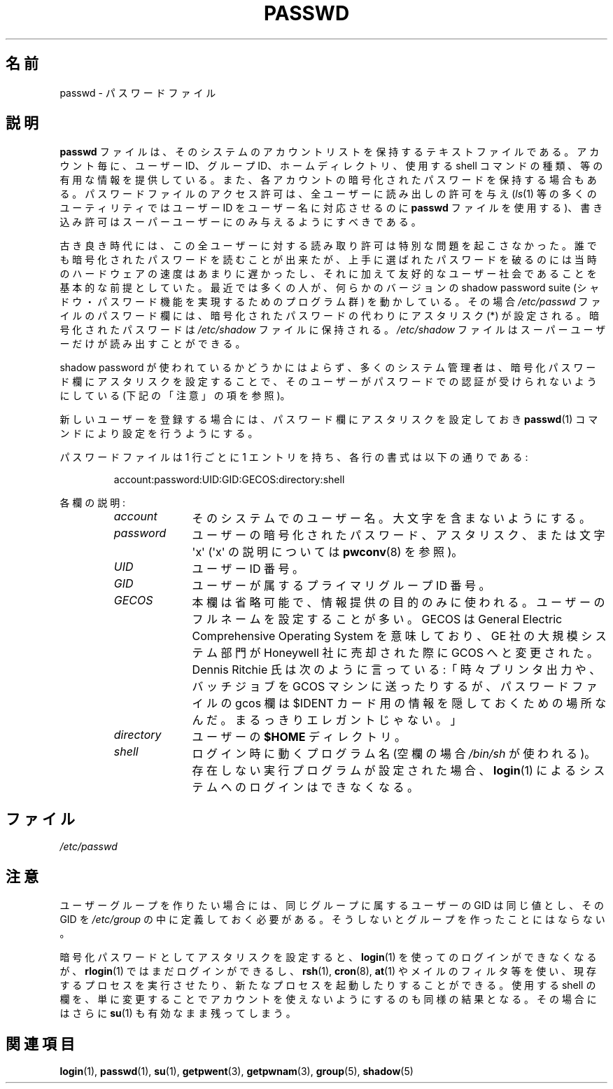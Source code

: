 .\" Copyright (c) 1993 Michael Haardt (michael@moria.de),
.\"     Fri Apr  2 11:32:09 MET DST 1993
.\"
.\" This is free documentation; you can redistribute it and/or
.\" modify it under the terms of the GNU General Public License as
.\" published by the Free Software Foundation; either version 2 of
.\" the License, or (at your option) any later version.
.\"
.\" The GNU General Public License's references to "object code"
.\" and "executables" are to be interpreted as the output of any
.\" document formatting or typesetting system, including
.\" intermediate and printed output.
.\"
.\" This manual is distributed in the hope that it will be useful,
.\" but WITHOUT ANY WARRANTY; without even the implied warranty of
.\" MERCHANTABILITY or FITNESS FOR A PARTICULAR PURPOSE.  See the
.\" GNU General Public License for more details.
.\"
.\" You should have received a copy of the GNU General Public
.\" License along with this manual; if not, write to the Free
.\" Software Foundation, Inc., 59 Temple Place, Suite 330, Boston, MA 02111,
.\" USA.
.\"
.\" Modified Sun Jul 25 10:46:28 1993 by Rik Faith (faith@cs.unc.edu)
.\" Modified Sun Aug 21 18:12:27 1994 by Rik Faith (faith@cs.unc.edu)
.\" Modified Sun Jun 18 01:53:57 1995 by Andries Brouwer (aeb@cwi.nl)
.\" Modified Mon Jan  5 20:24:40 MET 1998 by Michael Haardt
.\"  (michael@cantor.informatik.rwth-aachen.de)
.\"
.\" Japanese Version Copyright (c) 1997 Kazuyuki Tanisako
.\"         all rights reserved.
.\" Translated 1998-02-10, Kazuyuki Tanisako <tanisako@osa.dec-j.co.jp>
.\" Updated 1998-09-23, Kazuyuki Tanisako <tanisako@osa.dec-j.co.jp>
.\" Updated 2006-07-19, Akihiro MOTOKI <amotoki@dd.iij4u.or.jp>, LDP v2.36
.\"
.TH PASSWD 5 1998-01-05 "Linux" "Linux Programmer's Manual"
.\"O .SH NAME
.SH 名前
.\"O passwd \- password file
passwd \- パスワードファイル
.\"O .SH DESCRIPTION
.SH 説明
.\"O .B Passwd
.\"O is a text file, that contains a list of the system's accounts,
.\"O giving for each account some useful information like user ID,
.\"O group ID, home directory, shell, etc.
.B passwd
ファイルは、そのシステムのアカウントリストを保持するテキストファイルである。
アカウント毎に、ユーザー ID、グループ ID、ホームディレクトリ、
使用する shell コマンドの種類、等の有用な情報を提供している。
.\"O Often, it also contains the encrypted passwords for each account.
.\"O It should have general read permission (many utilities, like
.\"O .BR ls (1)
.\"O use it to map user IDs to usernames), but write access only for the
.\"O superuser.
また、各アカウントの暗号化されたパスワードを保持する場合もある。
パスワードファイルのアクセス許可は、全ユーザーに
読み出しの許可を与え
.RI ( ls (1)
等の多くのユーティリティではユーザー ID をユーザー名に
対応させるのに
.B passwd
ファイルを使用する)、
書き込み許可はスーパーユーザーにのみ与えるようにすべきである。
.PP
.\"O In the good old days there was no great problem with this general
.\"O read permission.
.\"O Everybody could read the encrypted passwords, but the
.\"O hardware was too slow to crack a well-chosen password, and moreover, the
.\"O basic assumption used to be that of a friendly user-community.
.\"O These days many people run some version of the shadow password suite, where
.\"O .I /etc/passwd
.\"O has asterisks (*) instead of encrypted passwords,
.\"O and the encrypted passwords are in
.\"O .I /etc/shadow
.\"O which is readable by the superuser only.
古き良き時代には、この全ユーザーに対する読み取り許可は
特別な問題を起こさなかった。誰でも暗号化されたパスワードを
読むことが出来たが、上手に選ばれたパスワードを破るのには
当時のハードウェアの速度はあまりに遅かったし、それに加えて
友好的なユーザー社会であることを基本的な前提としていた。
最近では多くの人が、何らかのバージョンの shadow password suite
(シャドウ・パスワード機能を実現するためのプログラム群)
を動かしている。その場合
.I /etc/passwd
ファイルのパスワード欄には、暗号化されたパスワードの代わりに
アスタリスク (*) が設定される。暗号化されたパスワードは
.I /etc/shadow
ファイルに保持される。
.I /etc/shadow
ファイルはスーパーユーザーだけが読み出すことができる。
.PP
.\"O Regardless of whether shadow passwords are used, many sysadmins
.\"O use an asterisk in the encrypted password field to make sure
.\"O that this user can not authenticate him- or herself using a
.\"O password.
.\"O (But see the Notes below.)
shadow password が使われているかどうかにはよらず、多くのシステム
管理者は、暗号化パスワード欄にアスタリスクを設定することで、
そのユーザーがパスワードでの認証が受けられないようにしている
(下記の「注意」の項を参照)。
.PP
.\"O If you create a new login, first put an asterisk in the password field,
.\"O then use
.\"O .BR passwd (1)
.\"O to set it.
新しいユーザーを登録する場合には、パスワード欄にアスタリスクを設定しておき
.BR passwd (1)
コマンドにより設定を行うようにする。
.PP
.\"O There is one entry per line, and each line has the format:
パスワードファイルは 1 行ごとに 1 エントリを持ち、
各行の書式は以下の通りである:
.sp
.RS
account:password:UID:GID:GECOS:directory:shell
.RE
.sp
.\"O The field descriptions are:
各欄の説明:
.RS
.TP 1.0in
.I account
.\"O the name of the user on the system.
.\"O It should not contain capital letters.
そのシステムでのユーザー名。大文字を含まないようにする。
.TP
.I password
.\"O the encrypted user password, an asterisk (*), or the letter \(aqx\(aq.
.\"O (See
.\"O .BR pwconv (8)
.\"O for an explanation of \(aqx\(aq.)
ユーザーの暗号化されたパスワード、アスタリスク、または文字 \(aqx\(aq
(\(aqx\(aq の説明については
.BR pwconv (8)
を参照)。
.TP
.I UID
.\"O the numerical user ID.
ユーザー ID 番号。
.TP
.I GID
.\"O the numerical primary group ID for this user.
ユーザーが属するプライマリグループ ID 番号。
.TP
.I GECOS
.\"O This field is optional and only used for informational purposes.
.\"O Usually, it contains the full username.
.\"O GECOS means General Electric
.\"O Comprehensive Operating System, which has been renamed to GCOS when
.\"O GE's large systems division was sold to Honeywell.
.\"O Dennis Ritchie has reported: "Sometimes we sent printer output or
.\"O batch jobs to the GCOS machine.
.\"O The gcos field in the password file was a place to stash the
.\"O information for the $IDENTcard.
.\"O Not elegant."
本欄は省略可能で、情報提供の目的のみに使われる。
ユーザーのフルネームを設定することが多い。GECOS は General Electric
Comprehensive Operating System を意味しており、GE 社の大規模システム部門
が Honeywell 社に売却された際に GCOS へと変更された。Dennis Ritchie 氏は
次のように言っている:「時々プリンタ出力や、
バッチジョブを GCOS マシンに送ったりするが、
パスワードファイルの gcos 欄は $IDENT カード用の情報を
隠しておくための場所なんだ。まるっきりエレガントじゃない。」
.TP
.I directory
.\"O the user's
.\"O .B $HOME
.\"O directory.
ユーザーの
.B $HOME
ディレクトリ。
.TP
.I shell
.\"O the program to run at login (if empty, use
.\"O .IR /bin/sh ).
.\"O If set to a nonexisting executable, the user will be unable to login
.\"O through
.\"O .BR login (1).
ログイン時に動くプログラム名 (空欄の場合
.I /bin/sh
が使われる)。
存在しない実行プログラムが設定された場合、
.BR login (1)
によるシステムへのログインはできなくなる。
.RE
.\"O .SH FILES
.SH ファイル
.I /etc/passwd
.\"O .SH NOTES
.SH 注意
.\"O If you want to create
.\"O user groups, their GIDs must be equal and there must be an entry in
.\"O \fI/etc/group\fP, or no group will exist.
ユーザーグループを作りたい場合には、同じグループに属する
ユーザーの GID は同じ値とし、その GID を \fI/etc/group\fP の中に
定義しておく必要がある。そうしないとグループを作ったことにはならない。
.PP
.\"O If the encrypted password is set to an asterisk, the user will be unable
.\"O to login using
.\"O .BR login (1),
.\"O but may still login using
.\"O .BR rlogin (1),
.\"O run existing processes and initiate new ones through
.\"O .BR rsh (1),
.\"O .BR cron (8),
.\"O .BR at (1),
.\"O or mail filters, etc.
.\"O Trying to lock an account by simply changing the
.\"O shell field yields the same result and additionally allows the use of
.\"O .BR su (1).
暗号化パスワードとしてアスタリスクを設定すると、
.BR login (1)
を使ってのログインができなくなるが、
.BR rlogin (1)
ではまだログインができるし、
.BR rsh (1),
.BR cron (8),
.BR at (1)
やメイルのフィルタ等を使い、現存するプロセスを
実行させたり、新たなプロセスを起動したりすることができる。
使用する shell の欄を、単に変更することでアカウントを
使えないようにするのも同様の結果となる。その場合にはさらに
.BR su (1)
も有効なまま残ってしまう。
.\"O .SH "SEE ALSO"
.SH 関連項目
.BR login (1),
.BR passwd (1),
.BR su (1),
.BR getpwent (3),
.BR getpwnam (3),
.BR group (5),
.BR shadow (5)
